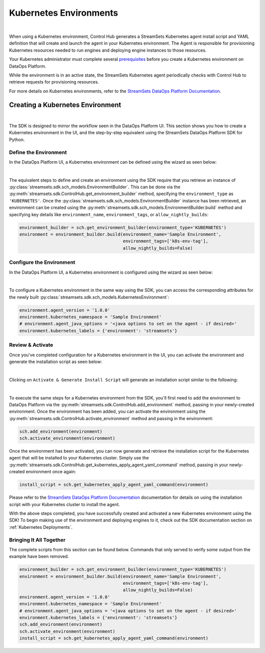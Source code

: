 .. _Kubernetes Environments:

Kubernetes Environments
=======================
|

When using a Kubernetes environment, Control Hub generates a StreamSets Kubernetes agent install script and YAML definition that will create and launch the agent in your Kubernetes environment.
The Agent is responsible for provisioning Kubernetes resources needed to run engines and deploying engine instances to those resources.

Your Kubernetes administrator must complete several `prerequisites <https://docs.streamsets.com/portal/platform-controlhub/controlhub/UserGuide/Environments/Kubernetes.html#concept_rxw_44g_2vb>`_ before you create a Kubernetes environment on DataOps Platform.

While the environment is in an active state, the StreamSets Kubernetes agent periodically checks with Control Hub to retrieve requests for provisioning resources.

For more details on Kubernetes environments, refer to the `StreamSets DataOps Platform Documentation <https://docs.streamsets.com/portal/platform-controlhub/controlhub/UserGuide/Environments/Kubernetes.html#concept_l1w_h4g_2vb>`_.


Creating a Kubernetes Environment
~~~~~~~~~~~~~~~~~~~~~~~~~~~~~~~~~
|

The SDK is designed to mirror the workflow seen in the DataOps Platform UI.
This section shows you how to create a Kubernetes environment in the UI, and the step-by-step equivalent using the StreamSets DataOps Platform SDK for Python.

Define the Environment
----------------------

In the DataOps Platform UI, a Kubernetes environment can be defined using the wizard as seen below:

.. image:: ../../../_static/images/set_up/environments/kubernetes_environments/create_environment_wizard.png

|

The equivalent steps to define and create an environment using the SDK require that you retrieve an instance of :py:class:`streamsets.sdk.sch_models.EnvironmentBuilder`.
This can be done via the :py:meth:`streamsets.sdk.ControlHub.get_environment_builder` method, specifying the ``environment_type`` as ``'KUBERNETES'``.
Once the :py:class:`streamsets.sdk.sch_models.EnvironmentBuilder` instance has been retrieved, an environment can be created using the :py:meth:`streamsets.sdk.sch_models.EnvironmentBuilder.build` method and specifying key details like ``environment_name``, ``environment_tags``, or ``allow_nightly_builds``:

.. code-block:: python

    environment_builder = sch.get_environment_builder(environment_type='KUBERNETES')
    environment = environment_builder.build(environment_name='Sample Environment',
                                            environment_tags=['k8s-env-tag'],
                                            allow_nightly_builds=False)

Configure the Environment
-------------------------

In the DataOps Platform UI, a Kubernetes environment is configured using the wizard as seen below:

.. image:: ../../../_static/images/set_up/environments/kubernetes_environments/configure_environment_wizard.png

|

To configure a Kubernetes environment in the same way using the SDK, you can access the corresponding attributes for the newly built :py:class:`streamsets.sdk.sch_models.KubernetesEnvironment`:

.. code-block:: python

    environment.agent_version = '1.0.0'
    environment.kubernetes_namespace = 'Sample Environment'
    # environment.agent_java_options = '<java options to set on the agent - if desired>'
    environment.kubernetes_labels = {'environment': 'streamsets'}

Review & Activate
-----------------

Once you've completed configuration for a Kubernetes environment in the UI, you can activate the environment and generate the installation script as seen below:

.. image:: ../../../_static/images/set_up/environments/kubernetes_environments/activate_and_install_wizard.png

|

Clicking on ``Activate & Generate Install Script`` will generate an installation script similar to the following:

.. image:: ../../../_static/images/set_up/environments/kubernetes_environments/installation_script_wizard.png

|

To execute the same steps for a Kubernetes environment from the SDK, you'll first need to add the environment to DataOps Platform via the :py:meth:`streamsets.sdk.ControlHub.add_environment` method, passing in your newly-created environment.
Once the environment has been added, you can activate the environment using the :py:meth:`streamsets.sdk.ControlHub.activate_environment` method and passing in the environment:

.. code-block:: python

    sch.add_environment(environment)
    sch.activate_environment(environment)

Once the environment has been activated, you can now generate and retrieve the installation script for the Kubernetes agent that will be installed to your Kubernetes cluster.
Simply use the :py:meth:`streamsets.sdk.ControlHub.get_kubernetes_apply_agent_yaml_command` method, passing in your newly-created environment once again:

.. code-block:: python

    install_script = sch.get_kubernetes_apply_agent_yaml_command(environment)

Please refer to the `StreamSets DataOps Platform Documentation <https://docs.streamsets.com/portal/platform-controlhub/controlhub/UserGuide/Environments/Kubernetes.html#concept_l1w_h4g_2vb>`_ documentation for details on using the installation script with your Kubernetes cluster to install the agent.

With the above steps completed, you have successfully created and activated a new Kubernetes environment using the SDK!
To begin making use of the environment and deploying engines to it, check out the SDK documentation section on :ref:`Kubernetes Deployments`.

Bringing It All Together
------------------------

The complete scripts from this section can be found below. Commands that only served to verify some output from the
example have been removed.

.. code-block:: python

    environment_builder = sch.get_environment_builder(environment_type='KUBERNETES')
    environment = environment_builder.build(environment_name='Sample Environment',
                                            environment_tags=['k8s-env-tag'],
                                            allow_nightly_builds=False)
    environment.agent_version = '1.0.0'
    environment.kubernetes_namespace = 'Sample Environment'
    # environment.agent_java_options = '<java options to set on the agent - if desired>'
    environment.kubernetes_labels = {'environment': 'streamsets'}
    sch.add_environment(environment)
    sch.activate_environment(environment)
    install_script = sch.get_kubernetes_apply_agent_yaml_command(environment)
